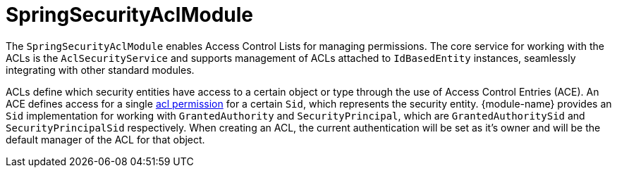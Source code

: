 = SpringSecurityAclModule

The `SpringSecurityAclModule` enables Access Control Lists for managing permissions.  The core service for working
with the ACLs is the `AclSecurityService` and supports management of ACLs attached to `IdBasedEntity` instances,
seamlessly integrating with other standard modules.

ACLs define which security entities have access to a certain object or type through the use of Access Control Entries (ACE).
An ACE defines access for a single <<known-acl-permissions,acl permission>> for a certain `Sid`, which represents the security entity.
{module-name} provides an `Sid` implementation for working with `GrantedAuthority` and `SecurityPrincipal`, which are `GrantedAuthoritySid` and `SecurityPrincipalSid` respectively.
When creating an ACL, the current authentication will be set as it's owner and will be the default manager of the ACL for that object.